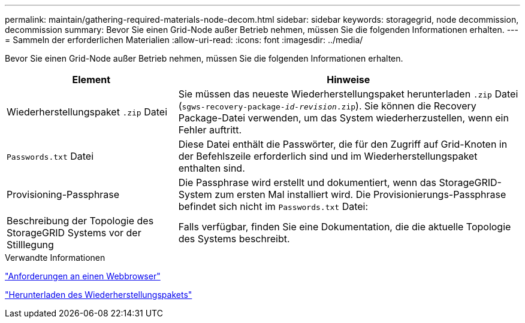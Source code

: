 ---
permalink: maintain/gathering-required-materials-node-decom.html 
sidebar: sidebar 
keywords: storagegrid, node decommission, decommission 
summary: Bevor Sie einen Grid-Node außer Betrieb nehmen, müssen Sie die folgenden Informationen erhalten. 
---
= Sammeln der erforderlichen Materialien
:allow-uri-read: 
:icons: font
:imagesdir: ../media/


[role="lead"]
Bevor Sie einen Grid-Node außer Betrieb nehmen, müssen Sie die folgenden Informationen erhalten.

[cols="1a,2a"]
|===
| Element | Hinweise 


 a| 
Wiederherstellungspaket `.zip` Datei
 a| 
Sie müssen das neueste Wiederherstellungspaket herunterladen `.zip` Datei (`sgws-recovery-package-_id-revision_.zip`). Sie können die Recovery Package-Datei verwenden, um das System wiederherzustellen, wenn ein Fehler auftritt.



 a| 
`Passwords.txt` Datei
 a| 
Diese Datei enthält die Passwörter, die für den Zugriff auf Grid-Knoten in der Befehlszeile erforderlich sind und im Wiederherstellungspaket enthalten sind.



 a| 
Provisioning-Passphrase
 a| 
Die Passphrase wird erstellt und dokumentiert, wenn das StorageGRID-System zum ersten Mal installiert wird. Die Provisionierungs-Passphrase befindet sich nicht im `Passwords.txt` Datei:



 a| 
Beschreibung der Topologie des StorageGRID Systems vor der Stilllegung
 a| 
Falls verfügbar, finden Sie eine Dokumentation, die die aktuelle Topologie des Systems beschreibt.

|===
.Verwandte Informationen
link:web-browser-requirements.html["Anforderungen an einen Webbrowser"]

link:downloading-recovery-package.html["Herunterladen des Wiederherstellungspakets"]
